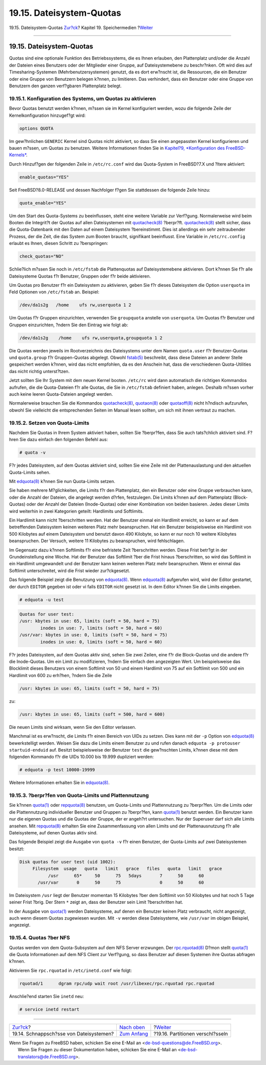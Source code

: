 =========================
19.15. Dateisystem-Quotas
=========================

.. raw:: html

   <div class="navheader">

19.15. Dateisystem-Quotas
`Zur?ck <snapshots.html>`__?
Kapitel 19. Speichermedien
?\ `Weiter <disks-encrypting.html>`__

--------------

.. raw:: html

   </div>

.. raw:: html

   <div class="sect1">

.. raw:: html

   <div class="titlepage" xmlns="">

.. raw:: html

   <div>

.. raw:: html

   <div>

19.15. Dateisystem-Quotas
-------------------------

.. raw:: html

   </div>

.. raw:: html

   </div>

.. raw:: html

   </div>

Quotas sind eine optionale Funktion des Betriebssystems, die es Ihnen
erlauben, den Plattenplatz und/oder die Anzahl der Dateien eines
Benutzers oder der Mitglieder einer Gruppe, auf Dateisystemebene zu
beschr?nken. Oft wird dies auf Timesharing-Systemen
(Mehrbenutzersystemen) genutzt, da es dort erw?nscht ist, die
Ressourcen, die ein Benutzer oder eine Gruppe von Benutzern belegen
k?nnen, zu limitieren. Das verhindert, dass ein Benutzer oder eine
Gruppe von Benutzern den ganzen verf?gbaren Plattenplatz belegt.

.. raw:: html

   <div class="sect2">

.. raw:: html

   <div class="titlepage" xmlns="">

.. raw:: html

   <div>

.. raw:: html

   <div>

19.15.1. Konfiguration des Systems, um Quotas zu aktivieren
~~~~~~~~~~~~~~~~~~~~~~~~~~~~~~~~~~~~~~~~~~~~~~~~~~~~~~~~~~~

.. raw:: html

   </div>

.. raw:: html

   </div>

.. raw:: html

   </div>

Bevor Quotas benutzt werden k?nnen, m?ssen sie im Kernel konfiguriert
werden, wozu die folgende Zeile der Kernelkonfiguration hinzugef?gt
wird:

.. code:: programlisting

    options QUOTA

Im gew?hnlichen ``GENERIC`` Kernel sind Quotas nicht aktiviert, so dass
Sie einen angepassten Kernel konfigurieren und bauen m?ssen, um Quotas
zu benutzen. Weitere Informationen finden Sie in `Kapitel?9,
*Konfiguration des FreeBSD-Kernels* <kernelconfig.html>`__.

Durch Hinzuf?gen der folgenden Zeile in ``/etc/rc.conf`` wird das
Quota-System in FreeBSD?7.X und ?ltere aktiviert:

.. code:: programlisting

    enable_quotas="YES"

Seit FreeBSD?8.0-RELEASE und dessen Nachfolger f?gen Sie stattdessen die
folgende Zeile hinzu:

.. code:: programlisting

    quota_enable="YES"

Um den Start des Quota-Systems zu beeinflussen, steht eine weitere
Variable zur Verf?gung. Normalerweise wird beim Booten die Integrit?t
der Quotas auf allen Dateisystemen mit
`quotacheck(8) <http://www.FreeBSD.org/cgi/man.cgi?query=quotacheck&sektion=8>`__
?berpr?ft.
`quotacheck(8) <http://www.FreeBSD.org/cgi/man.cgi?query=quotacheck&sektion=8>`__
stellt sicher, dass die Quota-Datenbank mit den Daten auf einem
Dateisystem ?bereinstimmt. Dies ist allerdings ein sehr zeitraubender
Prozess, der die Zeit, die das System zum Booten braucht, signifikant
beeinflusst. Eine Variable in ``/etc/rc.config`` erlaubt es Ihnen,
diesen Schritt zu ?berspringen:

.. code:: programlisting

    check_quotas="NO"

Schlie?lich m?ssen Sie noch in ``/etc/fstab`` die Plattenquotas auf
Dateisystemebene aktivieren. Dort k?nnen Sie f?r alle Dateisysteme
Quotas f?r Benutzer, Gruppen oder f?r beide aktivieren.

Um Quotas pro Benutzer f?r ein Dateisystem zu aktivieren, geben Sie f?r
dieses Dateisystem die Option ``userquota`` im Feld Optionen von
``/etc/fstab`` an. Beispiel:

.. code:: programlisting

    /dev/da1s2g   /home    ufs rw,userquota 1 2

Um Quotas f?r Gruppen einzurichten, verwenden Sie ``groupquota``
anstelle von ``userquota``. Um Quotas f?r Benutzer und Gruppen
einzurichten, ?ndern Sie den Eintrag wie folgt ab:

.. code:: programlisting

    /dev/da1s2g    /home    ufs rw,userquota,groupquota 1 2

Die Quotas werden jeweils im Rootverzeichnis des Dateisystems unter dem
Namen ``quota.user`` f?r Benutzer-Quotas und ``quota.group`` f?r
Gruppen-Quotas abgelegt. Obwohl
`fstab(5) <http://www.FreeBSD.org/cgi/man.cgi?query=fstab&sektion=5>`__
beschreibt, dass diese Dateien an anderer Stelle gespeichert werden
k?nnen, wird das nicht empfohlen, da es den Anschein hat, dass die
verschiedenen Quota-Utilities das nicht richtig unterst?tzen.

Jetzt sollten Sie Ihr System mit dem neuen Kernel booten. ``/etc/rc``
wird dann automatisch die richtigen Kommandos aufrufen, die die
Quota-Dateien f?r alle Quotas, die Sie in ``/etc/fstab`` definiert
haben, anlegen. Deshalb m?ssen vorher auch keine leeren Quota-Dateien
angelegt werden.

Normalerweise brauchen Sie die Kommandos
`quotacheck(8) <http://www.FreeBSD.org/cgi/man.cgi?query=quotacheck&sektion=8>`__,
`quotaon(8) <http://www.FreeBSD.org/cgi/man.cgi?query=quotaon&sektion=8>`__
oder
`quotaoff(8) <http://www.FreeBSD.org/cgi/man.cgi?query=quotaoff&sektion=8>`__
nicht h?ndisch aufzurufen, obwohl Sie vielleicht die entsprechenden
Seiten im Manual lesen sollten, um sich mit ihnen vertraut zu machen.

.. raw:: html

   </div>

.. raw:: html

   <div class="sect2">

.. raw:: html

   <div class="titlepage" xmlns="">

.. raw:: html

   <div>

.. raw:: html

   <div>

19.15.2. Setzen von Quota-Limits
~~~~~~~~~~~~~~~~~~~~~~~~~~~~~~~~

.. raw:: html

   </div>

.. raw:: html

   </div>

.. raw:: html

   </div>

Nachdem Sie Quotas in Ihrem System aktiviert haben, sollten Sie
?berpr?fen, dass Sie auch tats?chlich aktiviert sind. F?hren Sie dazu
einfach den folgenden Befehl aus:

.. code:: screen

    # quota -v

F?r jedes Dateisystem, auf dem Quotas aktiviert sind, sollten Sie eine
Zeile mit der Plattenauslastung und den aktuellen Quota-Limits sehen.

Mit
`edquota(8) <http://www.FreeBSD.org/cgi/man.cgi?query=edquota&sektion=8>`__
k?nnen Sie nun Quota-Limits setzen.

Sie haben mehrere M?glichkeiten, die Limits f?r den Plattenplatz, den
ein Benutzer oder eine Gruppe verbrauchen kann, oder die Anzahl der
Dateien, die angelegt werden d?rfen, festzulegen. Die Limits k?nnen auf
dem Plattenplatz (Block-Quotas) oder der Anzahl der Dateien
(Inode-Quotas) oder einer Kombination von beiden basieren. Jedes dieser
Limits wird weiterhin in zwei Kategorien geteilt: Hardlimits und
Softlimits.

Ein Hardlimit kann nicht ?berschritten werden. Hat der Benutzer einmal
ein Hardlimit erreicht, so kann er auf dem betreffenden Dateisystem
keinen weiteren Platz mehr beanspruchen. Hat ein Benutzer beispielsweise
ein Hardlimit von 500 Kilobytes auf einem Dateisystem und benutzt davon
490 Kilobyte, so kann er nur noch 10 weitere Kilobytes beanspruchen. Der
Versuch, weitere 11 Kilobytes zu beanspruchen, wird fehlschlagen.

Im Gegensatz dazu k?nnen Softlimits f?r eine befristete Zeit
?berschritten werden. Diese Frist betr?gt in der Grundeinstellung eine
Woche. Hat der Benutzer das Softlimit ?ber die Frist hinaus
?berschritten, so wird das Softlimit in ein Hardlimit umgewandelt und
der Benutzer kann keinen weiteren Platz mehr beanspruchen. Wenn er
einmal das Softlimit unterschreitet, wird die Frist wieder
zur?ckgesetzt.

Das folgende Beispiel zeigt die Benutzung von
`edquota(8) <http://www.FreeBSD.org/cgi/man.cgi?query=edquota&sektion=8>`__.
Wenn
`edquota(8) <http://www.FreeBSD.org/cgi/man.cgi?query=edquota&sektion=8>`__
aufgerufen wird, wird der Editor gestartet, der durch ``EDITOR`` gegeben
ist oder vi falls ``EDITOR`` nicht gesetzt ist. In dem Editor k?nnen Sie
die Limits eingeben.

.. code:: screen

    # edquota -u test

.. code:: programlisting

    Quotas for user test:
    /usr: kbytes in use: 65, limits (soft = 50, hard = 75)
            inodes in use: 7, limits (soft = 50, hard = 60)
    /usr/var: kbytes in use: 0, limits (soft = 50, hard = 75)
            inodes in use: 0, limits (soft = 50, hard = 60)

F?r jedes Dateisystem, auf dem Quotas aktiv sind, sehen Sie zwei Zeilen,
eine f?r die Block-Quotas und die andere f?r die Inode-Quotas. Um ein
Limit zu modifizieren, ?ndern Sie einfach den angezeigten Wert. Um
beispielsweise das Blocklimit dieses Benutzers von einem Softlimit von
50 und einem Hardlimit von 75 auf ein Softlimit von 500 und ein
Hardlimit von 600 zu erh?hen, ?ndern Sie die Zeile

.. code:: programlisting

    /usr: kbytes in use: 65, limits (soft = 50, hard = 75)

zu:

.. code:: programlisting

    /usr: kbytes in use: 65, limits (soft = 500, hard = 600)

Die neuen Limits sind wirksam, wenn Sie den Editor verlassen.

Manchmal ist es erw?nscht, die Limits f?r einen Bereich von UIDs zu
setzen. Dies kann mit der ``-p`` Option von
`edquota(8) <http://www.FreeBSD.org/cgi/man.cgi?query=edquota&sektion=8>`__
bewerkstelligt werden. Weisen Sie dazu die Limits einem Benutzer zu und
rufen danach ``edquota -p protouser startuid-enduid`` auf. Besitzt
beispielsweise der Benutzer ``test`` die gew?nschten Limits, k?nnen
diese mit dem folgenden Kommando f?r die UIDs 10.000 bis 19.999
dupliziert werden:

.. code:: screen

    # edquota -p test 10000-19999

Weitere Informationen erhalten Sie in
`edquota(8) <http://www.FreeBSD.org/cgi/man.cgi?query=edquota&sektion=8>`__.

.. raw:: html

   </div>

.. raw:: html

   <div class="sect2">

.. raw:: html

   <div class="titlepage" xmlns="">

.. raw:: html

   <div>

.. raw:: html

   <div>

19.15.3. ?berpr?fen von Quota-Limits und Plattennutzung
~~~~~~~~~~~~~~~~~~~~~~~~~~~~~~~~~~~~~~~~~~~~~~~~~~~~~~~

.. raw:: html

   </div>

.. raw:: html

   </div>

.. raw:: html

   </div>

Sie k?nnen
`quota(1) <http://www.FreeBSD.org/cgi/man.cgi?query=quota&sektion=1>`__
oder
`repquota(8) <http://www.FreeBSD.org/cgi/man.cgi?query=repquota&sektion=8>`__
benutzen, um Quota-Limits und Plattennutzung zu ?berpr?fen. Um die
Limits oder die Plattennutzung individueller Benutzer und Gruppen zu
?berpr?fen, kann
`quota(1) <http://www.FreeBSD.org/cgi/man.cgi?query=quota&sektion=1>`__
benutzt werden. Ein Benutzer kann nur die eigenen Quotas und die Quotas
der Gruppe, der er angeh?rt untersuchen. Nur der Superuser darf sich
alle Limits ansehen. Mit
`repquota(8) <http://www.FreeBSD.org/cgi/man.cgi?query=repquota&sektion=8>`__
erhalten Sie eine Zusammenfassung von allen Limits und der
Plattenausnutzung f?r alle Dateisysteme, auf denen Quotas aktiv sind.

Das folgende Beispiel zeigt die Ausgabe von ``quota -v`` f?r einen
Benutzer, der Quota-Limits auf zwei Dateisystemen besitzt:

.. code:: programlisting

    Disk quotas for user test (uid 1002):
         Filesystem  usage   quota   limit   grace   files   quota   limit   grace
               /usr      65*     50      75   5days       7      50      60
           /usr/var       0      50      75               0      50      60

Im Dateisystem ``/usr`` liegt der Benutzer momentan 15 Kilobytes ?ber
dem Softlimit von 50 Kilobytes und hat noch 5 Tage seiner Frist ?brig.
Der Stern ``*`` zeigt an, dass der Benutzer sein Limit ?berschritten
hat.

In der Ausgabe von
`quota(1) <http://www.FreeBSD.org/cgi/man.cgi?query=quota&sektion=1>`__
werden Dateisysteme, auf denen ein Benutzer keinen Platz verbraucht,
nicht angezeigt, auch wenn diesem Quotas zugewiesen wurden. Mit ``-v``
werden diese Dateisysteme, wie ``/usr/var`` im obigen Beispiel,
angezeigt.

.. raw:: html

   </div>

.. raw:: html

   <div class="sect2">

.. raw:: html

   <div class="titlepage" xmlns="">

.. raw:: html

   <div>

.. raw:: html

   <div>

19.15.4. Quotas ?ber NFS
~~~~~~~~~~~~~~~~~~~~~~~~

.. raw:: html

   </div>

.. raw:: html

   </div>

.. raw:: html

   </div>

Quotas werden von dem Quota-Subsystem auf dem NFS Server erzwungen. Der
`rpc.rquotad(8) <http://www.FreeBSD.org/cgi/man.cgi?query=rpc.rquotad&sektion=8>`__
D?mon stellt
`quota(1) <http://www.FreeBSD.org/cgi/man.cgi?query=quota&sektion=1>`__
die Quota Informationen auf dem NFS Client zur Verf?gung, so dass
Benutzer auf diesen Systemen ihre Quotas abfragen k?nnen.

Aktivieren Sie ``rpc.rquotad`` in ``/etc/inetd.conf`` wie folgt:

.. code:: programlisting

    rquotad/1      dgram rpc/udp wait root /usr/libexec/rpc.rquotad rpc.rquotad

Anschlie?end starten Sie ``inetd`` neu:

.. code:: screen

    # service inetd restart

.. raw:: html

   </div>

.. raw:: html

   </div>

.. raw:: html

   <div class="navfooter">

--------------

+--------------------------------------------+-------------------------------+-----------------------------------------+
| `Zur?ck <snapshots.html>`__?               | `Nach oben <disks.html>`__    | ?\ `Weiter <disks-encrypting.html>`__   |
+--------------------------------------------+-------------------------------+-----------------------------------------+
| 19.14. Schnappsch?sse von Dateisystemen?   | `Zum Anfang <index.html>`__   | ?19.16. Partitionen verschl?sseln       |
+--------------------------------------------+-------------------------------+-----------------------------------------+

.. raw:: html

   </div>

| Wenn Sie Fragen zu FreeBSD haben, schicken Sie eine E-Mail an
  <de-bsd-questions@de.FreeBSD.org\ >.
|  Wenn Sie Fragen zu dieser Dokumentation haben, schicken Sie eine
  E-Mail an <de-bsd-translators@de.FreeBSD.org\ >.
